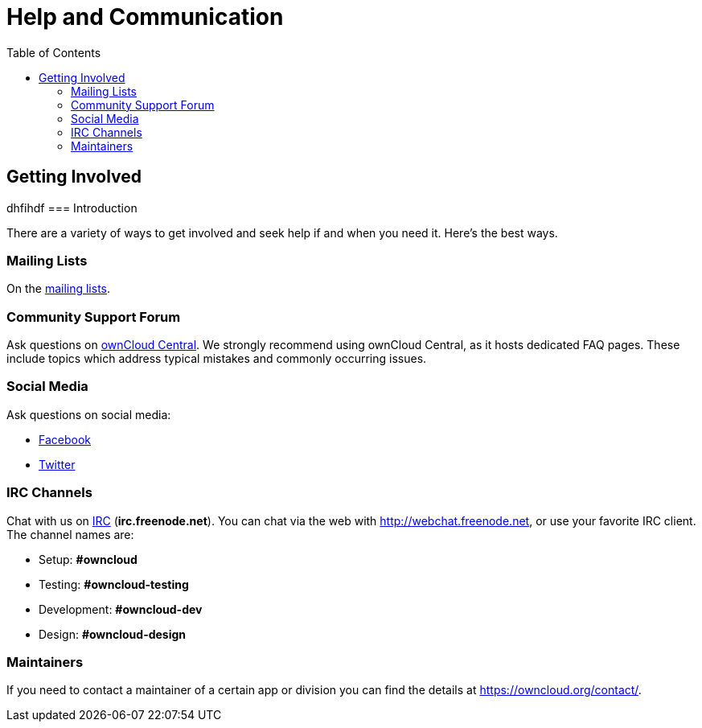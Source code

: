 = Help and Communication
:toc: right

== Getting Involved
dhfihdf
=== Introduction

There are a variety of ways to get involved and seek help if and when you need it. 
Here’s the best ways.

=== Mailing Lists

On the https://mailman.owncloud.org[mailing lists].

=== Community Support Forum

Ask questions on http://central.owncloud.org/[ownCloud Central]. 
We strongly recommend using ownCloud Central, as it hosts dedicated FAQ pages. 
These include topics which address typical mistakes and commonly occurring issues.

=== Social Media

Ask questions on social media:

* https://www.facebook.com/ownclouders/[Facebook]
* https://twitter.com/ownclouders/[Twitter]

=== IRC Channels

Chat with us on http://www.irchelp.org/[IRC] (*irc.freenode.net*). 
You can chat via the web with http://webchat.freenode.net, or use your favorite IRC client. 
The channel names are:

* Setup: *#owncloud*
* Testing: *#owncloud-testing*
* Development: *#owncloud-dev*
* Design: *#owncloud-design*

=== Maintainers

If you need to contact a maintainer of a certain app or division you can find the details at https://owncloud.org/contact/.
